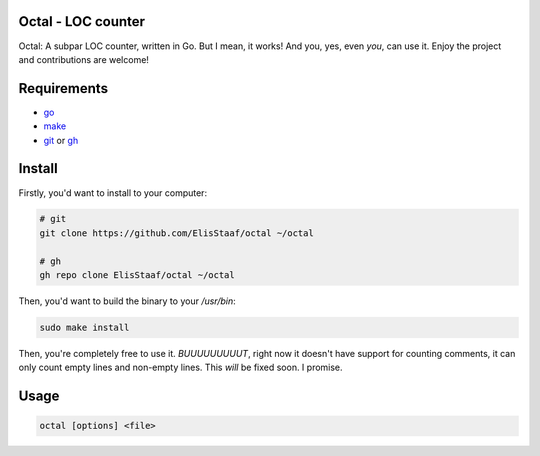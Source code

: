 Octal - LOC counter
-------------------
.. image:: https://img.shields.io/badge/Build%20(Fedora)-passing-2a7fd5?logo=fedora&logoColor=2a7fd5&style=for-the-badge
   :alt: Build = Passing
   :target: https://github.com/ElisStaaf/octal
.. image:: https://img.shields.io/badge/Version-1.0.1-2dd245?style=for-the-badge
   :alt: Version = 1.0.1
   :target: https://github.com/ElisStaaf/octal
.. image:: https://img.shields.io/badge/Language-Go-20c9df?logo=Go&style=for-the-badge
   :alt: Language = Go
   :target: https://github.com/ElisStaaf/octal

Octal: A subpar LOC counter, written in Go. But I mean, it works! And you, yes, even *you*, can 
use it. Enjoy the project and contributions are welcome!

Requirements
------------
* `go`_
* `make`_
* `git`_ or `gh`_

Install
-------
Firstly, you'd want to install to your computer:

.. code:: bash

   # git
   git clone https://github.com/ElisStaaf/octal ~/octal

   # gh
   gh repo clone ElisStaaf/octal ~/octal

Then, you'd want to build the binary to your `/usr/bin`:

.. code:: bash

   sudo make install

Then, you're completely free to use it. *BUUUUUUUUUT*, right now it doesn't have support for counting comments, it can
only count empty lines and non-empty lines. This *will* be fixed soon. I promise.

Usage
-----
.. code:: bash

   octal [options] <file>

.. _`go`: https://go.dev/doc/install
.. _`git`: https://git-scm.com/downloads 
.. _`gh`: https://github.com/cli/cli#installation
.. _`make`: https://www.gnu.org/software/make

